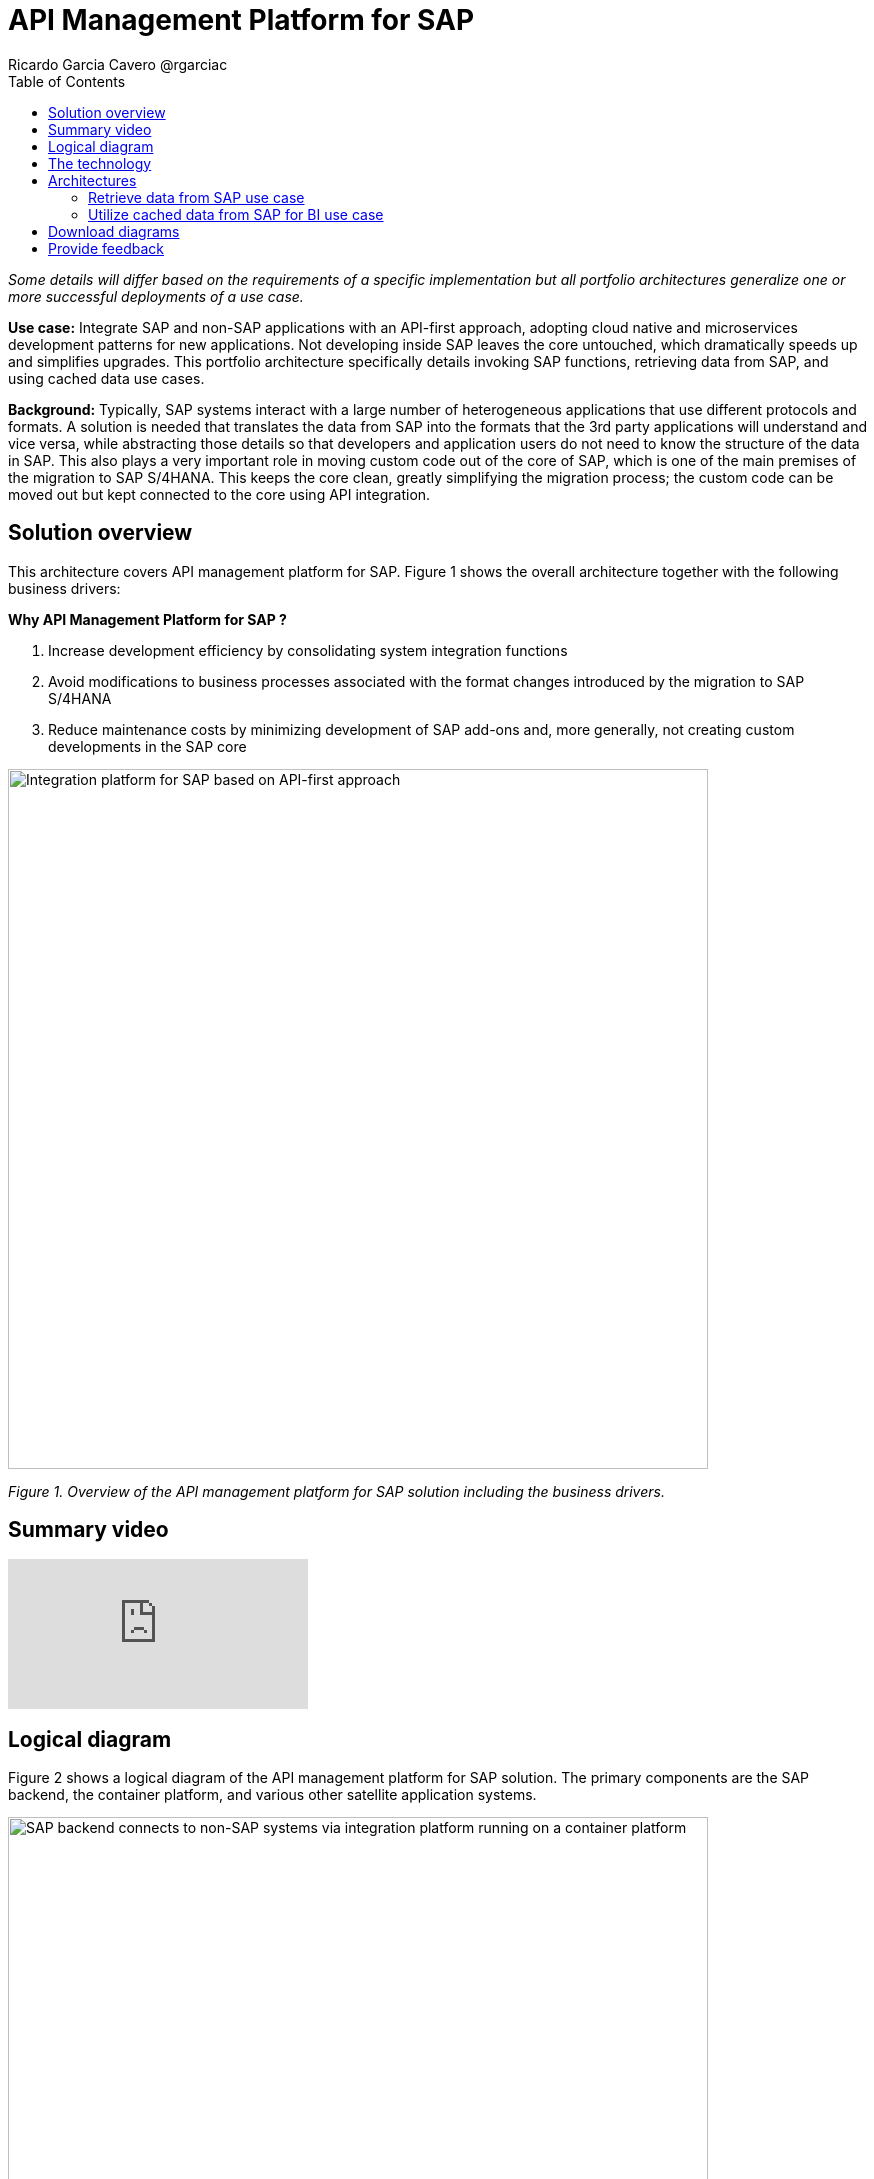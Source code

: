 = API Management Platform for SAP
Ricardo Garcia Cavero @rgarciac
:homepage: https://gitlab.com/osspa/portfolio-architecture-examples/
:imagesdir: images
:icons: font
:source-highlighter: prettify
:toc: left
:toclevels: 5

_Some details will differ based on the requirements of a specific implementation but all portfolio architectures generalize one or more successful deployments of a use case._

*Use case:* Integrate SAP and non-SAP applications with an API-first approach, adopting cloud native and microservices development patterns for new applications. Not developing inside SAP leaves the core untouched, which dramatically speeds up and simplifies upgrades. This portfolio architecture specifically details invoking SAP functions, retrieving data from SAP, and using cached data use cases.

*Background:* Typically, SAP systems interact with a large number of heterogeneous applications that use different protocols and formats. A solution is needed that translates the data from SAP into the formats that the 3rd party applications will understand and vice versa, while abstracting those details so that developers and application users do not need to know the structure of the data in SAP. This also plays a very important role in moving custom code out of the core of SAP, which is one of the main premises of the migration to SAP S/4HANA. This keeps the core clean, greatly simplifying the migration process; the custom code can be moved out but kept connected to the core using API integration.

== Solution overview

This architecture covers API management platform for SAP. Figure 1 shows the overall architecture together with the following business drivers:

====
*Why API Management Platform for SAP ?*

. Increase development efficiency by consolidating system integration functions
. Avoid modifications to business processes associated with the format changes introduced by the migration  to SAP S/4HANA 
. Reduce maintenance costs by minimizing development of SAP add-ons and, more generally, not creating custom developments in the SAP core
====


--
image:https://gitlab.com/osspa/portfolio-architecture-examples/-/raw/main/images/intro-marketectures/api-platform-for-sap-marketing-slide.png[alt="Integration platform for SAP based on API-first approach", width=700]
--

_Figure 1. Overview of the API management platform for SAP solution including the business drivers._

== Summary video
video::wGUJ8xJB3yA[youtube]


== Logical diagram
Figure 2 shows a logical diagram of the API management platform for SAP solution. The primary components are the SAP backend, the container platform, and various other satellite application systems.
--
image:https://gitlab.com/osspa/portfolio-architecture-examples/-/raw/main/images/logical-diagrams/sap-integration-ld.png[alt="SAP backend connects to non-SAP systems via integration platform running on a container platform", width=700]
--
_Figure 2. Logical diagram of the API management platform for SAP solution._

== The technology

The following technology was chosen for this solution:

====
https://www.redhat.com/en/technologies/linux-platforms/enterprise-linux?intcmp=7013a00000318EWAAY[*Red Hat Enterprise Linux for SAP Solutions*] is combines an intelligent operating system with predictive management
tools and SAP-specific content, Red Hat Enterprise Linux for SAP Solutions provides a single, consistent, highly
available foundation for business-critical SAP and non-SAP workloads.

https://www.redhat.com/en/technologies/cloud-computing/openshift/try-it?intcmp=7013a00000318EWAAY[*Red Hat OpenShift*] is an enterprise-ready Kubernetes container platform built for an open hybrid cloud strategy. It provides a consistent application platform to manage hybrid cloud, including edge deployments. It provides the foundation for Red Hat Integration which has the components needed for SAP and non-SAP workloads to communicate. Furthermore, it’s the platform on which new cloud native applications that talk to the SAP core can be developed. In this portfolio architecture, Red Hat Openshift also provides a PostgreSQL database that is used to cache data from SAP that will be used by business intelligence (BI) applications for reporting.
https://www.redhat.com/en/products/integration?intcmp=7013a00000318EWAAY[*Red Hat Integration*] is a set of integration and messaging technologies that form a containerized and API-centric solution. It runs on Red Hat OpenShift and includes, among the many integration components, some specific to SAP. Red Hat Fuse is one of its elements. It uses Camel, specifically its SAP NetWeaver component, to allow SAP and non-SAP applications to connect to SAP. NetWeaver-based instances (classic Netweaver or SAP S/4HANA) can use RFC, iDoc, and OData protocols. Function modules and BAPIs (Business APIs) can be triggered in the SAP core and thereby access data structures directly. All this is achieved by creating and exposing API endpoints. Red Hat 3Scale is another component of Red Hat Integration used in this portfolio architecture to manage the access by applications to the APIs exposed by Red Hat Fuse.
====

== Architectures
Figures 3, 4, and 5 are schematic diagrams that dive into invoking SAP functions, retrieving data from SAP, and using cached data use cases.
=== Invoke SAP functions use case
--
image:https://gitlab.com/osspa/portfolio-architecture-examples/-/raw/main/images/schematic-diagrams/sap-integration-invoke-data.png[alt="Non-SAP systems invoke functions via BAPIs in the SAP backend using APIs created in Red Hat Fuse and exposed in Red Hat 3Scale as API gateway", width=700]
--
_Figure 3. Schematic diagram showing the invocation of SAP functions._

In this use case, the systems outside of SAP communicate only with Red Hat 3Scale where all the business functions (BAPIs) that are published in the SAP backend (classic NetWeaver or SAP S/4HANA) have an API that can be called. The Role-Based Access Controls (RBAC) implemented in Red Hat 3Scale ensure that each business function in SAP will only be triggered by the applications that have permissions to do so.

The protocol used to communicate with the SAP systems is RFC (Remote Function Call). Red Hat Fuse does the data conversion from the protocol used by the applications to the one used by SAP and vice-versa.

Applications can run anywhere—whether on-premise, on a cloud, or on the OpenShift container platform.

=== Retrieve data from SAP use case
--
image:https://gitlab.com/osspa/portfolio-architecture-examples/-/raw/main/images/schematic-diagrams/sap-integration-retrieve-data.png[alt="Non-SAP systems access data in the SAP backend exposed using Netweaver Gateway (in OData format), utilizing APIs created in Red Hat Fuse and exposed in Red Hat 3Scale as API gateway", width=700]
--
_Figure 4. Schematic diagram showing the retrieval of data from SAP._

In the second use case, applications access data directly in SAP. They too communicate exclusively with Red Hat 3Scale. Here, there is an additional layer of access control; not only is the access to the APIs regulated by Red Hat 3Scale but also the access to the tenants in the SAP backend (called clients). For this additional control, Red Hat Fuse connects to a database that holds the authorization tables.

When accessing data structures in SAP, the protocol used is OData and Red Hat Fuse will again convert the data in the format used by the applications to OData and back again. These data structures are exposed in the SAP system (classic NetWeaver or SAP S/4HANA) using the SAP NetWeaver Gateway.

In this case as well, the satellite systems can be applications running anywhere, on-premise, on a cloud, or on the OpenShift container platform.

=== Utilize cached data from SAP for BI use case
--
image:https://gitlab.com/osspa/portfolio-architecture-examples/-/raw/main/images/schematic-diagrams/sap-integration-cached-data.png[alt="Non-SAP systems access SAP BW data using JDBC/ODBC connector (part of Red Hat Integration) directly and Python RFC library and the data is cached in a PostgreSQL DB to avoid processing bottlenecks in BW system", width=700]
--
_Figure 5. Schematic diagram showing the access of cached data for business intelligence._

This use case shows how data from SAP Business Warehouse that is frequently accessed can be cached to avoid performance bottlenecks, given that queries in SAP Business Warehouse systems are usually quite resource-intensive. Here, only the JDBC/ODBC connector is used for the applications in the satellite systems to connect to the SAP backend. The JDBC/ODBC connector uses the Python OData library to establish connections to the SAP systems and extract the data using the OData protocol. This data is stored in a PostgreSQL database that acts as a cache for the satellite systems.

As in the previous use cases the satellite systems can be applications running anywhere whether on-premise, in a cloud, or on the OpenShift container platform.

== Download diagrams
View and download all of the diagrams above in our open source tooling site.
--
https://www.redhat.com/architect/portfolio/tool/index.html?#gitlab.com/osspa/portfolio-architecture-examples/-/raw/main/diagrams/sap-integration.drawio[[Open Diagrams]]
--

== Provide feedback 
You can offer to help correct or enhance this architecture by filing an https://gitlab.com/osspa/portfolio-architecture-examples/-/blob/main/api-management-platform-for-sap.adoc[issue or submitting a merge request against this Portfolio Architecture product in our GitLab repositories].


